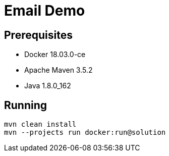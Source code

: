 = Email Demo

== Prerequisites

* Docker 18.03.0-ce
* Apache Maven 3.5.2
* Java 1.8.0_162

== Running

```
mvn clean install
mvn --projects run docker:run@solution
```

